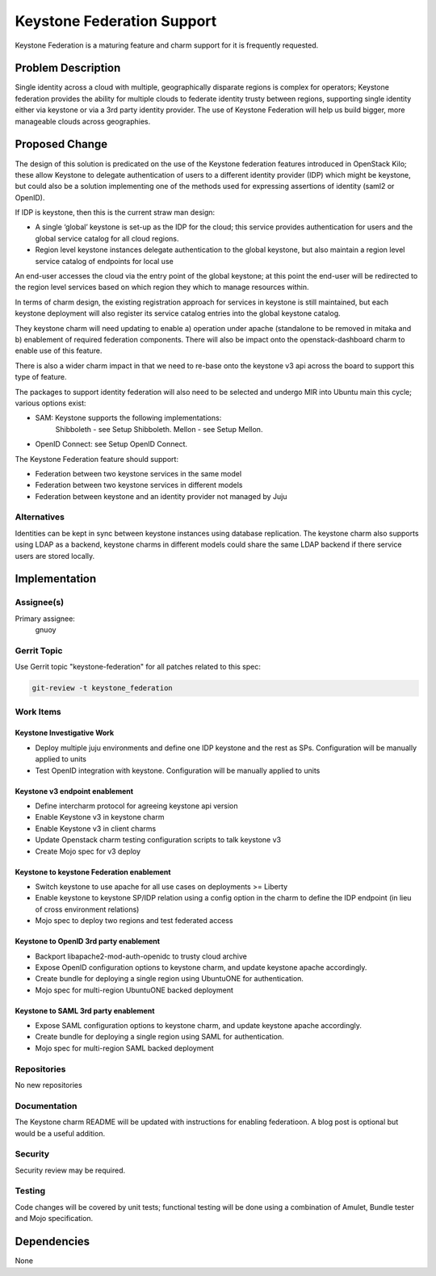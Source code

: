 ..
  Copyright 2016, Canonical UK

  This work is licensed under a Creative Commons Attribution 3.0
  Unported License.
  http://creativecommons.org/licenses/by/3.0/legalcode

..
  This template should be in ReSTructured text. Please do not delete
  any of the sections in this template.  If you have nothing to say
  for a whole section, just write: "None". For help with syntax, see
  http://sphinx-doc.org/rest.html To test out your formatting, see
  http://www.tele3.cz/jbar/rest/rest.html

===========================
Keystone Federation Support
===========================

Keystone Federation is a maturing feature and charm support for it is
frequently requested.

Problem Description
===================

Single identity across a cloud with multiple, geographically disparate
regions is complex for operators; Keystone federation provides the
ability for multiple clouds to federate identity trusty between
regions, supporting single identity either via keystone or via a 3rd
party identity provider. The use of Keystone Federation will help us
build bigger, more manageable clouds across geographies.


Proposed Change
===============

The design of this solution is predicated on the use of the Keystone
federation features introduced in OpenStack Kilo; these allow Keystone
to delegate authentication of users to a different identity provider
(IDP) which might be keystone, but could also be a solution implementing
one of the methods used for expressing assertions of identity (saml2 or
OpenID).

If IDP is keystone, then this is the current straw man
design:

- A single ‘global’ keystone is set-up as the IDP for the cloud; this
  service provides authentication for users and the global service
  catalog for all cloud regions.
- Region level keystone instances delegate authentication to the global
  keystone, but also maintain a region level service catalog of endpoints
  for local use

An end-user accesses the cloud via the entry point of the global keystone;
at this point the end-user will be redirected to the region level services
based on which region they which to manage resources within.

In terms of charm design, the existing registration approach for services
in keystone is still maintained, but each keystone deployment will also
register its service catalog entries into the global keystone catalog.

They keystone charm will need updating to enable a) operation under apache
(standalone to be removed in mitaka and b) enablement of required federation
components.  There will also be impact onto the openstack-dashboard charm to
enable use of this feature.

There is also a wider charm impact in that we need to re-base onto the
keystone v3 api across the board to support this type of feature.

The packages to support identity federation will also need to be selected
and undergo MIR into Ubuntu main this cycle; various options exist:

- SAM: Keystone supports the following implementations:
       Shibboleth - see Setup Shibboleth.
       Mellon - see Setup Mellon.
- OpenID Connect: see Setup OpenID Connect.

The Keystone Federation feature should support:

- Federation between two keystone services in the same model
- Federation between two keystone services in different models
- Federation between keystone and an identity provider not managed by
  Juju

Alternatives
------------

Identities can be kept in sync between keystone instances using database
replication. The keystone charm also supports using LDAP as a backend,
keystone charms in different models could share the same LDAP backend if
there service users are stored locally.

Implementation
==============

Assignee(s)
-----------

Primary assignee:
  gnuoy

Gerrit Topic
------------

Use Gerrit topic "keystone-federation" for all patches related to this
spec:

.. code-block:: bash

    git-review -t keystone_federation

Work Items
----------

Keystone Investigative Work
+++++++++++++++++++++++++++

- Deploy multiple juju environments and define one IDP keystone and the
  rest as SPs. Configuration will be manually applied to units
- Test OpenID integration with keystone. Configuration will be manually
  applied to units

Keystone v3 endpoint enablement
+++++++++++++++++++++++++++++++

- Define intercharm protocol for agreeing keystone api version
- Enable Keystone v3 in keystone charm
- Enable Keystone v3 in client charms
- Update Openstack charm testing configuration scripts  to talk keystone
  v3
- Create Mojo spec for v3 deploy


Keystone to keystone Federation enablement
++++++++++++++++++++++++++++++++++++++++++

- Switch keystone to use apache for all use cases on deployments >= Liberty
- Enable keystone to keystone SP/IDP relation using a config option in the
  charm to define the IDP endpoint (in lieu of cross environment relations)
- Mojo spec to deploy two regions and test federated access

Keystone to OpenID 3rd party enablement
+++++++++++++++++++++++++++++++++++++++

- Backport libapache2-mod-auth-openidc to trusty cloud archive
- Expose OpenID configuration options to keystone charm, and update keystone
  apache accordingly.
- Create bundle for deploying a single region using UbuntuONE for
  authentication.
- Mojo spec for multi-region UbuntuONE backed deployment

Keystone to SAML 3rd party enablement
+++++++++++++++++++++++++++++++++++++

- Expose SAML configuration options to keystone charm, and update keystone
  apache accordingly.
- Create bundle for deploying a single region using SAML for authentication.
- Mojo spec for multi-region SAML backed deployment

Repositories
------------

No new repositories

Documentation
-------------

The Keystone charm README will be updated with instructions for enabling
federatioon. A blog post is optional but would be a useful addition.

Security
--------

Security review may be required.

Testing
-------

Code changes will be covered by unit tests; functional testing will be done
using a combination of Amulet, Bundle tester and Mojo specification.

Dependencies
============

None
